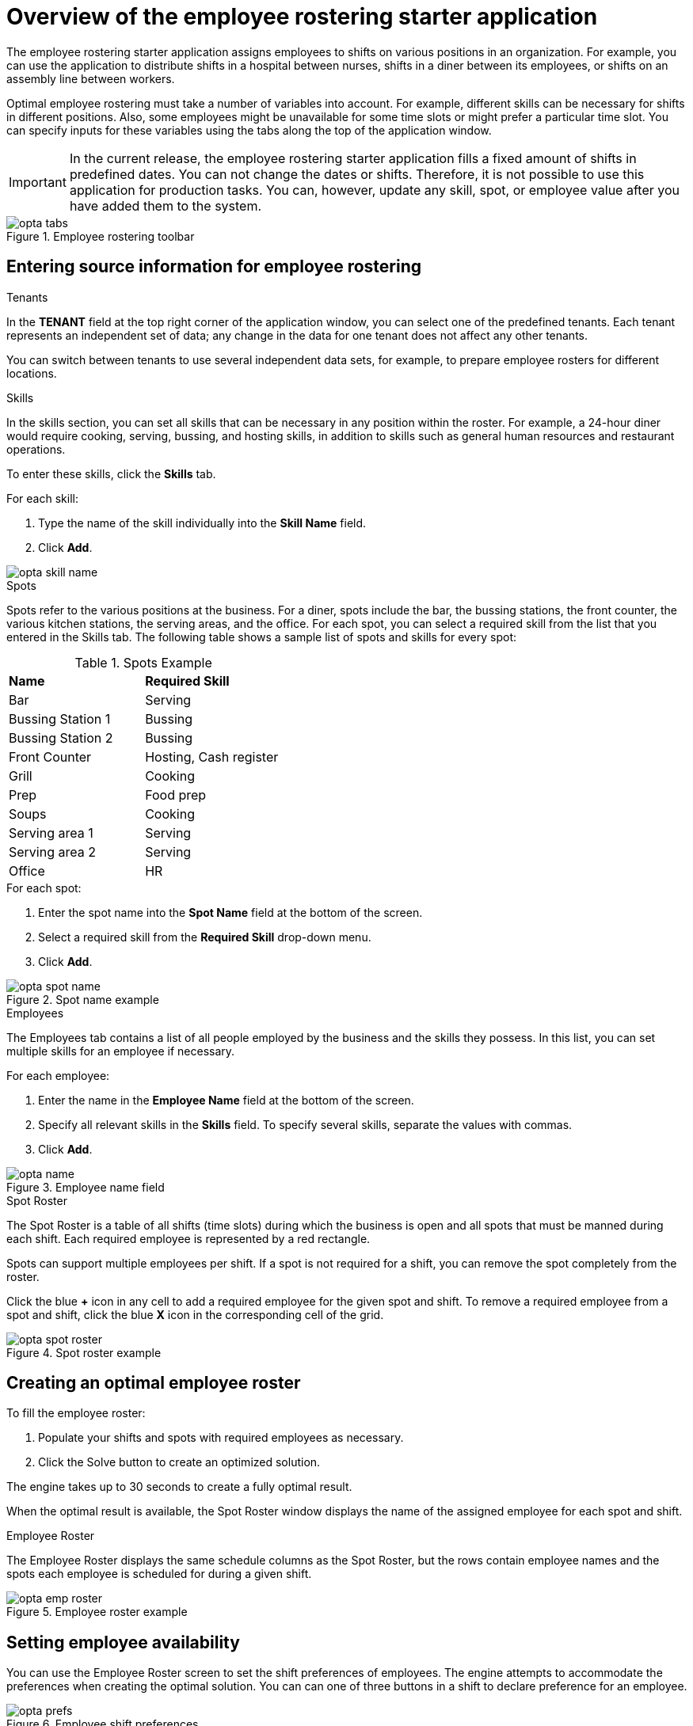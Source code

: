 [id='optashift-ER-overview-con']
= Overview of the employee rostering starter application

The employee rostering starter application assigns employees to shifts on various positions in an organization. For example, you can use the application to distribute shifts in a hospital between nurses, shifts in a diner between its employees, or shifts on an assembly line between workers.

Optimal employee rostering must take a number of variables into account. For example, different skills can be necessary for shifts in different positions. Also, some employees might be unavailable for some time slots or might prefer a particular time slot. You can specify inputs for these variables using the tabs along the top of the application window.

IMPORTANT: In the current release, the employee rostering starter application fills a fixed amount of shifts in predefined dates. You can not change the dates or shifts.
Therefore, it is not possible to use this application for production tasks. You can, however, update any skill, spot, or employee value after you have added them to the system.

.Employee rostering toolbar
image::optashift-rostering/opta_tabs.png[]

== Entering source information for employee rostering
.Tenants

In the *TENANT* field at the top right corner of the application window, you can select one of the predefined tenants. Each tenant represents an independent set of data; any change in the data for one tenant does not affect any other tenants.

You can switch between tenants to use several independent data sets, for example, to prepare employee rosters for different locations.

.Skills
In the skills section, you can set all skills that can be necessary in any position within the roster. For example, a 24-hour diner would require cooking, serving, bussing, and hosting skills, in addition to skills such as general human resources and restaurant operations.

To enter these skills, click the *Skills* tab.

.For each skill:
. Type the name of the skill individually into the *Skill Name* field.
. Click *Add*.

image::optashift-rostering/opta_skill_name.png[]

.Spots
Spots refer to the various positions at the business. For a diner, spots include the bar, the bussing stations, the front counter, the various kitchen stations, the serving areas, and the office. For each spot, you can select a required skill from the list that you entered in the Skills tab. The following table shows a sample list of spots and skills for every spot:

.Spots Example
|===
|*Name* |*Required Skill*
|Bar
|Serving

|Bussing Station 1
|Bussing

|Bussing Station 2
|Bussing

|Front Counter
|Hosting, Cash register

|Grill
|Cooking

|Prep
|Food prep

|Soups
|Cooking

|Serving area 1
|Serving

|Serving area 2
|Serving

|Office
|HR
|===

.For each spot:
. Enter the spot name into the *Spot Name* field at the bottom of the screen.
. Select a required skill from the *Required Skill* drop-down menu. +
. Click *Add*.

.Spot name example
image::optashift-rostering/opta_spot_name.png[]

.Employees
The Employees tab contains a list of all people employed by the business and the skills they possess. In this list, you can set multiple skills for an employee if necessary.

.For each employee:
. Enter the name in the *Employee Name* field at the bottom of the screen.
. Specify all relevant skills in the *Skills* field. To specify several skills, separate the values with commas.
. Click *Add*.

.Employee name field
image::optashift-rostering/opta_name.png[]

.Spot Roster
The Spot Roster is a table of all shifts (time slots) during which the business is open and all spots that must be manned during each shift. Each required employee is represented by a red rectangle.

Spots can support multiple employees per shift. If a spot is not required for a shift, you can remove the spot completely from the roster.

Click the blue *+* icon in any cell to add a required employee for the given spot and shift. To remove a required employee from a spot and shift, click the blue *X* icon in the corresponding cell of the grid.

.Spot roster example
image::optashift-rostering/opta_spot_roster.png[]

== Creating an optimal employee roster
To fill the employee roster:

. Populate your shifts and spots with required employees as necessary.
. Click the Solve button to create an optimized solution.

The engine takes up to 30 seconds to create a fully optimal result.

When the optimal result is available, the Spot Roster window displays the name of the assigned employee for each spot and shift.

.Employee Roster
The Employee Roster displays the same schedule columns as the Spot Roster, but the rows contain employee names and the spots each employee is scheduled for during a given shift.

.Employee roster example
image::optashift-rostering/opta_emp_roster.png[]

== Setting employee availability

You can use the Employee Roster screen to set the shift preferences of employees. The engine attempts to accommodate the preferences when creating the optimal solution. You can can one of three buttons in a shift to declare preference for an employee.

.Employee shift preferences
image::optashift-rostering/opta_prefs.jpg[]

From left to right in the figure above, you can select the following options for an employee:

. Unavailable
. Undesired but available
. Desired

Making no selection means the employee has no preference for the given shift.

After making changes to employee availability, click the *Solve* button to create a new schedule.

[NOTE]
====
The Unavailable option also applies for employees who call in sick or are on vacation. If an employee calls out just before a shift, a manager can indicate the scheduled employee’s unavailability and then create a new schedule.
====

== Constraints
The {PLANNER} rules for this starter application use  both hard and soft constraints. During an optimization, the engine may not violate hard constraints, for example, if an employee is unavailable (out sick), or that an employee cannot work two spots in a single shift. The engine tries to adhere to soft constraints, such as an employee’s preference to not work a specific shift, but can violate them if the optimal solution requires it.
